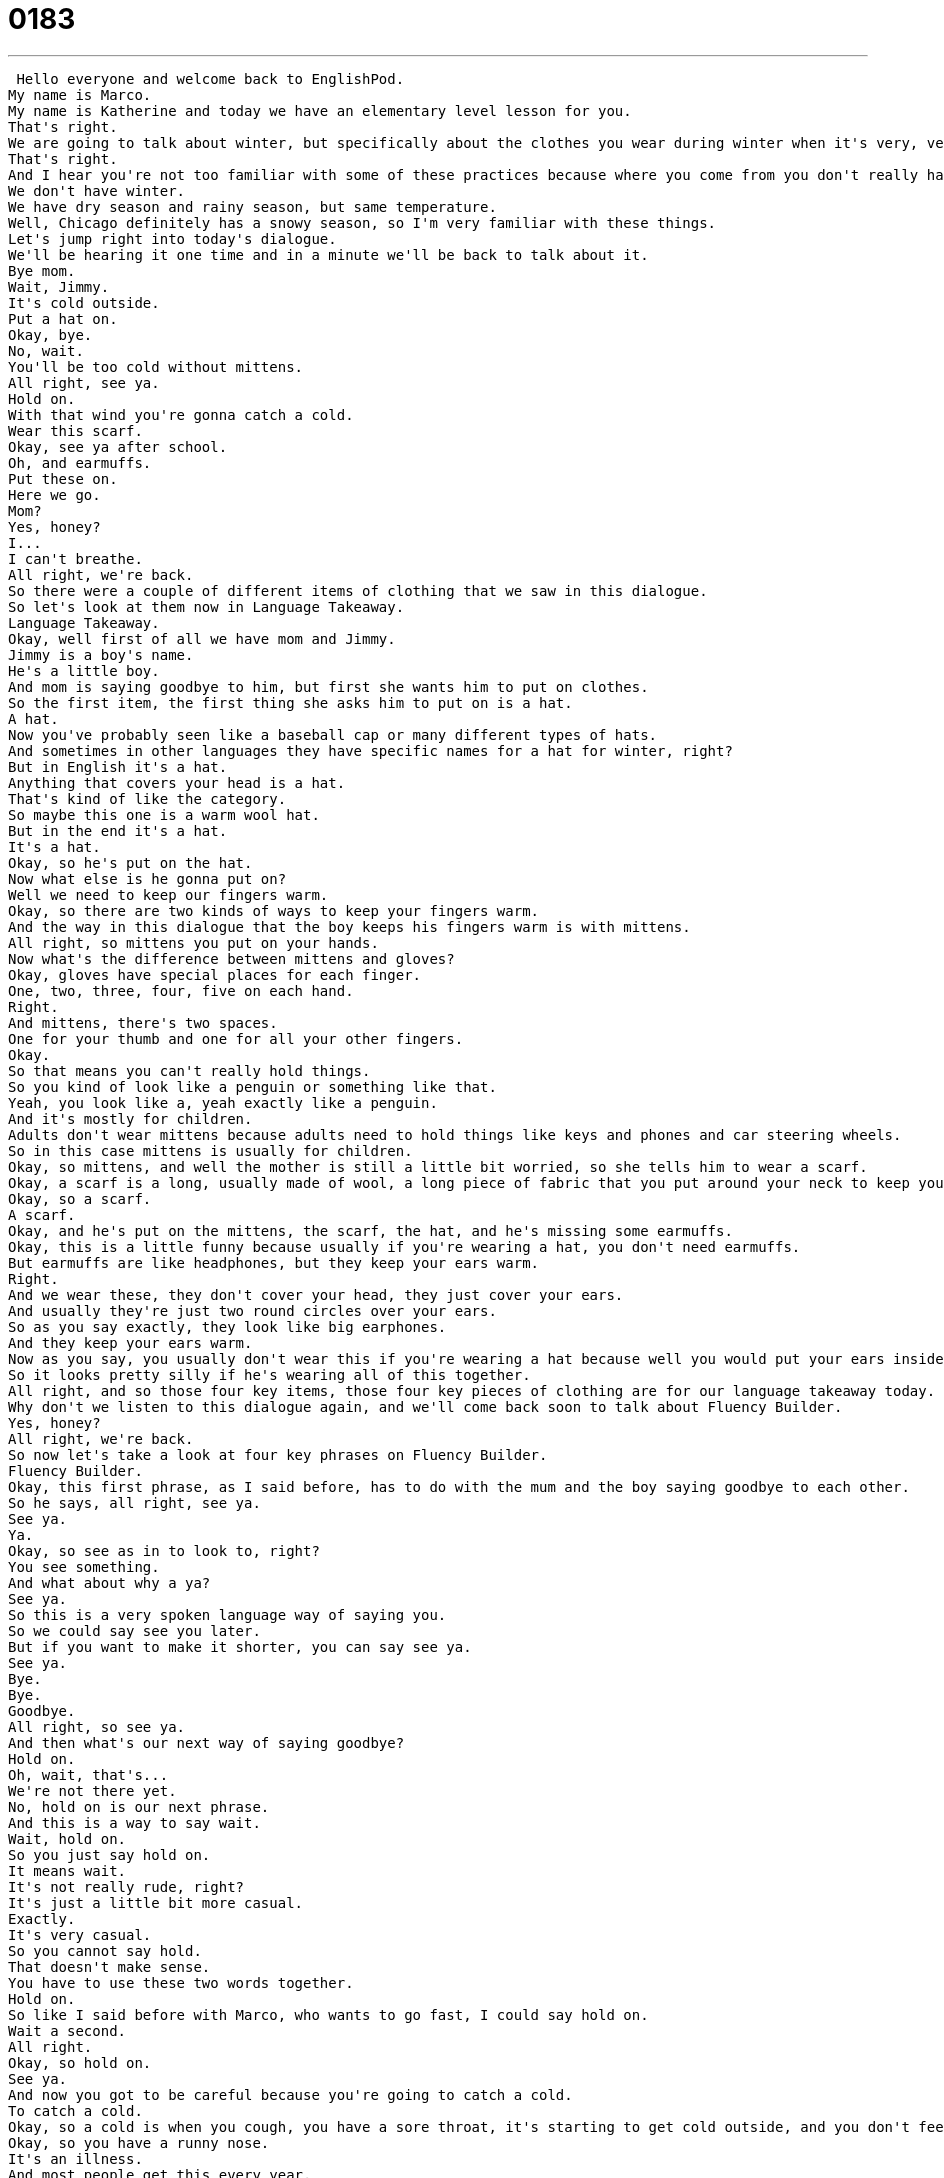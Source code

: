 = 0183
:toc: left
:toclevels: 3
:sectnums:
:stylesheet: ../../../../myAdocCss.css

'''


 Hello everyone and welcome back to EnglishPod.
My name is Marco.
My name is Katherine and today we have an elementary level lesson for you.
That's right.
We are going to talk about winter, but specifically about the clothes you wear during winter when it's very, very cold outside.
That's right.
And I hear you're not too familiar with some of these practices because where you come from you don't really have winter.
We don't have winter.
We have dry season and rainy season, but same temperature.
Well, Chicago definitely has a snowy season, so I'm very familiar with these things.
Let's jump right into today's dialogue.
We'll be hearing it one time and in a minute we'll be back to talk about it.
Bye mom.
Wait, Jimmy.
It's cold outside.
Put a hat on.
Okay, bye.
No, wait.
You'll be too cold without mittens.
All right, see ya.
Hold on.
With that wind you're gonna catch a cold.
Wear this scarf.
Okay, see ya after school.
Oh, and earmuffs.
Put these on.
Here we go.
Mom?
Yes, honey?
I...
I can't breathe.
All right, we're back.
So there were a couple of different items of clothing that we saw in this dialogue.
So let's look at them now in Language Takeaway.
Language Takeaway.
Okay, well first of all we have mom and Jimmy.
Jimmy is a boy's name.
He's a little boy.
And mom is saying goodbye to him, but first she wants him to put on clothes.
So the first item, the first thing she asks him to put on is a hat.
A hat.
Now you've probably seen like a baseball cap or many different types of hats.
And sometimes in other languages they have specific names for a hat for winter, right?
But in English it's a hat.
Anything that covers your head is a hat.
That's kind of like the category.
So maybe this one is a warm wool hat.
But in the end it's a hat.
It's a hat.
Okay, so he's put on the hat.
Now what else is he gonna put on?
Well we need to keep our fingers warm.
Okay, so there are two kinds of ways to keep your fingers warm.
And the way in this dialogue that the boy keeps his fingers warm is with mittens.
All right, so mittens you put on your hands.
Now what's the difference between mittens and gloves?
Okay, gloves have special places for each finger.
One, two, three, four, five on each hand.
Right.
And mittens, there's two spaces.
One for your thumb and one for all your other fingers.
Okay.
So that means you can't really hold things.
So you kind of look like a penguin or something like that.
Yeah, you look like a, yeah exactly like a penguin.
And it's mostly for children.
Adults don't wear mittens because adults need to hold things like keys and phones and car steering wheels.
So in this case mittens is usually for children.
Okay, so mittens, and well the mother is still a little bit worried, so she tells him to wear a scarf.
Okay, a scarf is a long, usually made of wool, a long piece of fabric that you put around your neck to keep your neck warm.
Okay, so a scarf.
A scarf.
Okay, and he's put on the mittens, the scarf, the hat, and he's missing some earmuffs.
Okay, this is a little funny because usually if you're wearing a hat, you don't need earmuffs.
But earmuffs are like headphones, but they keep your ears warm.
Right.
And we wear these, they don't cover your head, they just cover your ears.
And usually they're just two round circles over your ears.
So as you say exactly, they look like big earphones.
And they keep your ears warm.
Now as you say, you usually don't wear this if you're wearing a hat because well you would put your ears inside your hat, right?
So it looks pretty silly if he's wearing all of this together.
All right, and so those four key items, those four key pieces of clothing are for our language takeaway today.
Why don't we listen to this dialogue again, and we'll come back soon to talk about Fluency Builder.
Yes, honey?
All right, we're back.
So now let's take a look at four key phrases on Fluency Builder.
Fluency Builder.
Okay, this first phrase, as I said before, has to do with the mum and the boy saying goodbye to each other.
So he says, all right, see ya.
See ya.
Ya.
Okay, so see as in to look to, right?
You see something.
And what about why a ya?
See ya.
So this is a very spoken language way of saying you.
So we could say see you later.
But if you want to make it shorter, you can say see ya.
See ya.
Bye.
Bye.
Goodbye.
All right, so see ya.
And then what's our next way of saying goodbye?
Hold on.
Oh, wait, that's...
We're not there yet.
No, hold on is our next phrase.
And this is a way to say wait.
Wait, hold on.
So you just say hold on.
It means wait.
It's not really rude, right?
It's just a little bit more casual.
Exactly.
It's very casual.
So you cannot say hold.
That doesn't make sense.
You have to use these two words together.
Hold on.
So like I said before with Marco, who wants to go fast, I could say hold on.
Wait a second.
All right.
Okay, so hold on.
See ya.
And now you got to be careful because you're going to catch a cold.
To catch a cold.
Okay, so a cold is when you cough, you have a sore throat, it's starting to get cold outside, and you don't feel well.
Okay, so you have a runny nose.
It's an illness.
And most people get this every year.
It's very common.
But you don't get a cold, you catch a cold.
Okay?
Okay.
So catch is the same word we use for when we talk about sports, like throwing and catching.
Okay.
It's almost like it just hits you.
It's so fast.
You just catch a cold.
So that's really important what you just said because you don't use the verb get.
You don't get a cold.
You catch a cold.
Or if you say that you were sick last week because you had a cold, you would say, oh, I caught a cold.
Or I had a cold.
Exactly.
So remember present tense.
I catch a cold.
Past tense, I caught a cold last week.
Okay.
And our last phrase for Fluency Builder is here we go.
Here we go.
Okay, so when do we hear this phrase?
The mother says to the boy, put these on.
Here we go.
So she's doing something with him.
She's helping him put his earmuffs on.
And here we go is a way to say, okay, I've finished.
Okay, I'm done.
Okay, your earmuffs are on you.
So you're ready.
Here you go.
Here you go.
Right.
So we say here we go.
Like everything is ready.
Your earmuffs are on.
Exactly.
So maybe I'm on my computer and I have a problem and I'm waiting, waiting, waiting, waiting, waiting.
And you know when the bar's loading and finally, ding, it's ready.
Here we go.
Here we go.
It's ready.
Now I can start.
It's ready.
Or sometimes a waitress will come and serve you food and say, here we go.
Here's your order.
Exactly.
So this is a way to say what you've been waiting for is ready now.
Okay, great.
So I think it's time for us to listen to this dialogue one last time before we come back.
Here we go.
Bye, mom.
Wait, Jimmy, it's cold outside.
Put a hat on.
Okay, bye.
No, wait, you'll be too cold without mittens.
All right, see ya.
Hold on, with that wind, you're gonna catch a cold.
Wear this scarf.
Okay, see you after school.
Oh, and earmuffs.
Put these on.
Here we go.
Yes, honey?
I can't breathe.
All right, we're back.
So as you mentioned in Chicago, it's very, very cold.
So I imagine you had all of these winter clothes, right?
That's right.
And it's funny because I remember being a small child and my mother doing this to me, putting on snow pants, and boots, and earmuffs, and hats, and gloves, and scarves.
And all of a sudden, it's so hot inside because you're wearing everything.
And so you can't even walk.
Like you were saying, you look like a penguin walking out the door.
And then you get to school and you're sweating, right?
And so in school, we had to take, we had a special room and we had to take everything off because there's snow everywhere.
And snow can be very dangerous because it melts and it turns into water.
Okay, so I have very strong memories of all of this, putting them on, taking them off, and just being warm all the time.
Well, yeah, when it's cold or you live in a place with cold weather, you have to have these items of clothing because otherwise you might catch a cold.
Exactly.
So I hope that no one out there catches a cold, but if you want some suggestions, wear a scarf, cover your neck.
That's the most important.
Your head and your scarf are the most important.
All right.
And if you guys have any other questions or comments, you can visit our website, EnglishPod.com, and we'll see everyone there.
Bye everyone. +
